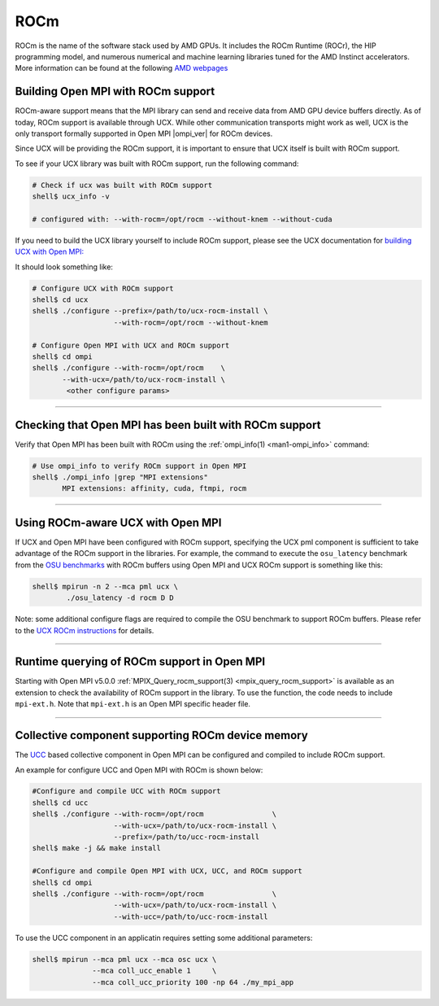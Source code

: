 ROCm
====

ROCm is the name of the software stack used by AMD GPUs. It includes
the ROCm Runtime (ROCr), the HIP programming model, and numerous
numerical and machine learning libraries tuned for the AMD Instinct
accelerators. More information can be found at the following
`AMD webpages <https://www.amd.com/en/graphics/servers-solutions-rocm>`_


Building Open MPI with ROCm support
------------------------------------------------------------------------

ROCm-aware support means that the MPI library can send and receive
data from AMD GPU device buffers directly. As of today, ROCm support
is available through UCX. While other communication transports might
work as well, UCX is the only transport formally supported in Open MPI
|ompi_ver| for ROCm devices.

Since UCX will be providing the ROCm support, it is important to
ensure that UCX itself is built with ROCm support.

To see if your UCX library was built with ROCm support, run the
following command:

.. code-block:: sh

 # Check if ucx was built with ROCm support
 shell$ ucx_info -v

 # configured with: --with-rocm=/opt/rocm --without-knem --without-cuda

If you need to build the UCX library yourself to include ROCm support,
please see the UCX documentation for `building UCX with Open MPI:
<https://openucx.readthedocs.io/en/master/running.html#openmpi-with-ucx>`_

It should look something like:

.. code-block:: sh

  # Configure UCX with ROCm support
  shell$ cd ucx
  shell$ ./configure --prefix=/path/to/ucx-rocm-install \
                     --with-rocm=/opt/rocm --without-knem

  # Configure Open MPI with UCX and ROCm support
  shell$ cd ompi
  shell$ ./configure --with-rocm=/opt/rocm    \
         --with-ucx=/path/to/ucx-rocm-install \
	  <other configure params>

/////////////////////////////////////////////////////////////////////////

Checking that Open MPI has been built with ROCm support
--------------------------------------------------------------------------

Verify that Open MPI has been built with ROCm using the
:ref:`ompi_info(1) <man1-ompi_info>` command:

.. code-block:: sh

   # Use ompi_info to verify ROCm support in Open MPI
   shell$ ./ompi_info |grep "MPI extensions"
          MPI extensions: affinity, cuda, ftmpi, rocm

/////////////////////////////////////////////////////////////////////////


Using ROCm-aware UCX with Open MPI
--------------------------------------------------------------------------

If UCX and Open MPI have been configured with ROCm support, specifying
the UCX pml component is sufficient to take advantage of the ROCm
support in the libraries. For example, the command to execute the
``osu_latency`` benchmark from the `OSU benchmarks
<https://mvapich.cse.ohio-state.edu/benchmarks>`_ with ROCm buffers
using Open MPI and UCX ROCm support is something like this:

.. code-block::

   shell$ mpirun -n 2 --mca pml ucx \
           ./osu_latency -d rocm D D

Note: some additional configure flags are required to compile the OSU
benchmark to support ROCm buffers. Please refer to the `UCX ROCm
instructions
<https://github.com/openucx/ucx/wiki/Build-and-run-ROCM-UCX-OpenMPI>`_
for details.


/////////////////////////////////////////////////////////////////////////

Runtime querying of ROCm support in Open MPI
------------------------------------------------------------------------

Starting with Open MPI v5.0.0 :ref:`MPIX_Query_rocm_support(3)
<mpix_query_rocm_support>` is available as an extension to check
the availability of ROCm support in the library. To use the
function, the code needs to include ``mpi-ext.h``. Note that
``mpi-ext.h`` is an Open MPI specific header file.

/////////////////////////////////////////////////////////////////////////

Collective component supporting ROCm device memory
---------------------------------------------------------------------------

The `UCC <https://github.com/openucx/ucc>`_ based collective component
in Open MPI can be configured and compiled to include ROCm support.

An example for configure UCC and Open MPI with ROCm is shown below:

.. code-block::

   #Configure and compile UCC with ROCm support
   shell$ cd ucc
   shell$ ./configure --with-rocm=/opt/rocm                \
                      --with-ucx=/path/to/ucx-rocm-install \
                      --prefix=/path/to/ucc-rocm-install
   shell$ make -j && make install

   #Configure and compile Open MPI with UCX, UCC, and ROCm support
   shell$ cd ompi
   shell$ ./configure --with-rocm=/opt/rocm                \
                      --with-ucx=/path/to/ucx-rocm-install \
                      --with-ucc=/path/to/ucc-rocm-install 
   
To use the UCC component in an applicatin requires setting some
additional parameters:

.. code-block::

   shell$ mpirun --mca pml ucx --mca osc ucx \
                 --mca coll_ucc_enable 1     \
                 --mca coll_ucc_priority 100 -np 64 ./my_mpi_app

